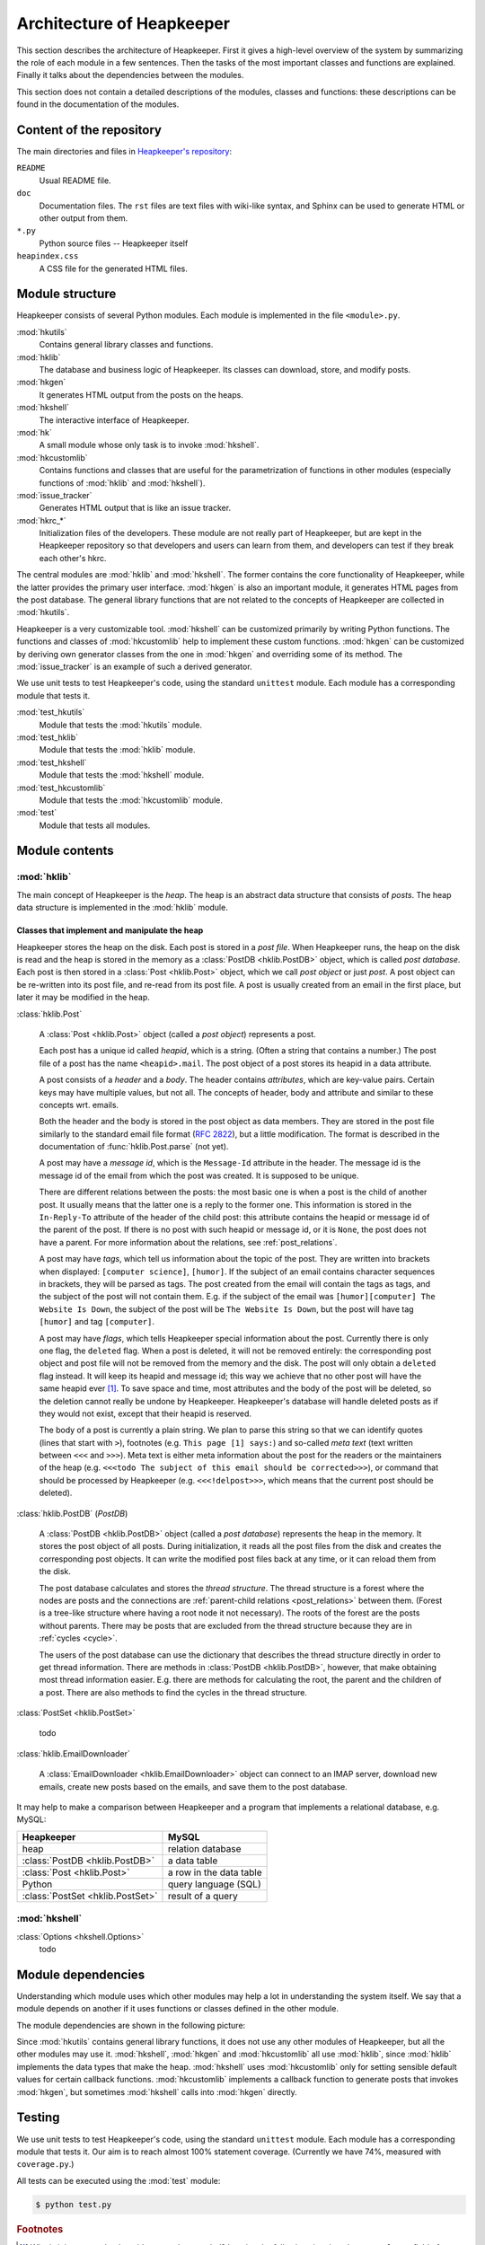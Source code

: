 Architecture of Heapkeeper
==========================

This section describes the architecture of Heapkeeper. First it gives a
high-level overview of the system by summarizing the role of each module in a
few sentences. Then the tasks of the most important classes and functions are
explained. Finally it talks about the dependencies between the modules.

This section does not contain a detailed descriptions of the modules, classes
and functions: these descriptions can be found in the documentation of the
modules.

Content of the repository
-------------------------

The main directories and files in `Heapkeeper's repository`__:

__ http://github.com/hcs42/heapkeeper/

``README``
    Usual README file.
``doc``
    Documentation files. The ``rst`` files are text files with wiki-like
    syntax, and Sphinx can be used to generate HTML or other output from them.
``*.py``
    Python source files -- Heapkeeper itself
``heapindex.css``
    A CSS file for the generated HTML files.

Module structure
----------------

Heapkeeper consists of several Python modules. Each module is implemented in
the file ``<module>.py``.

:mod:`hkutils`
    Contains general library classes and functions.
:mod:`hklib`
    The database and business logic of Heapkeeper. Its classes can
    download, store, and modify posts.
:mod:`hkgen`
    It generates HTML output from the posts on the heaps.
:mod:`hkshell`
    The interactive interface of Heapkeeper.
:mod:`hk`
    A small module whose only task is to invoke :mod:`hkshell`.
:mod:`hkcustomlib`
    Contains functions and classes that are useful for the parametrization of
    functions in other modules (especially functions of :mod:`hklib` and
    :mod:`hkshell`).
:mod:`issue_tracker`
    Generates HTML output that is like an issue tracker.
:mod:`hkrc_*`
    Initialization files of the developers. These module are not really part of
    Heapkeeper, but are kept in the Heapkeeper repository so that developers
    and users can learn from them, and developers can test if they break each
    other's hkrc.

The central modules are :mod:`hklib` and :mod:`hkshell`. The former contains
the core functionality of Heapkeeper, while the latter provides the primary
user interface. :mod:`hkgen` is also an important module, it generates HTML
pages from the post database. The general library functions that are not
related to the concepts of Heapkeeper are collected in :mod:`hkutils`.

Heapkeeper is a very customizable tool. :mod:`hkshell` can be customized
primarily by writing Python functions. The functions and classes of
:mod:`hkcustomlib` help to implement these custom functions. :mod:`hkgen` can
be customized by deriving own generator classes from the one in :mod:`hkgen`
and overriding some of its method. The :mod:`issue_tracker` is an example of
such a derived generator.

We use unit tests to test Heapkeeper's code, using the standard ``unittest``
module. Each module has a corresponding module that tests it.

:mod:`test_hkutils`
    Module that tests the :mod:`hkutils` module.
:mod:`test_hklib`
    Module that tests the :mod:`hklib` module.
:mod:`test_hkshell`
    Module that tests the :mod:`hkshell` module.
:mod:`test_hkcustomlib`
    Module that tests the :mod:`hkcustomlib` module.
:mod:`test`
    Module that tests all modules.

Module contents
---------------

:mod:`hklib`
^^^^^^^^^^^^

The main concept of Heapkeeper is the *heap*. The heap is an abstract data
structure that consists of *posts*. The heap data structure is implemented in
the :mod:`hklib` module.

Classes that implement and manipulate the heap
""""""""""""""""""""""""""""""""""""""""""""""

Heapkeeper stores the heap on the disk. Each post is stored in a *post file*.
When Heapkeeper runs, the heap on the disk is read and the heap is stored
in the memory as a :class:`PostDB <hklib.PostDB>` object, which is called
*post database*. Each post is then stored in a :class:`Post <hklib.Post>`
object, which we call *post object* or just *post*. A post object can be
re-written into its post file, and re-read from its post file. A post is
usually created from an email in the first place, but later it may be modified
in the heap.

:class:`hklib.Post`

    A :class:`Post <hklib.Post>` object (called a *post object*) represents
    a post.

    Each post has a unique id called *heapid*, which is a string. (Often a
    string that contains a number.) The post file of a post has the name
    ``<heapid>.mail``. The post object of a post stores its heapid in a data
    attribute.

    A post consists of a *header* and a *body*. The header contains
    *attributes*, which are key-value pairs. Certain keys may have multiple
    values, but not all. The concepts of header, body and attribute and similar
    to these concepts wrt. emails.

    Both the header and the body is stored in the post object as data members.
    They are stored in the post file similarly to the standard email file
    format (:rfc:`2822`), but a little modification. The format is described in
    the documentation of :func:`hklib.Post.parse` (not yet).

    A post may have a *message id*, which is the ``Message-Id`` attribute in
    the header. The message id is the message id of the email from which the
    post was created. It is supposed to be unique.

    There are different relations between the posts: the most basic one is when
    a post is the child of another post. It usually means that the latter one
    is a reply to the former one. This information is stored in the
    ``In-Reply-To`` attribute of the header of the child post: this attribute
    contains the heapid or message id of the parent of the post. If there is no
    post with such heapid or message id, or it is ``None``, the post does not
    have a parent. For more information about the relations, see
    :ref:`post_relations`.

    A post may have *tags*, which tell us information about the topic of the
    post. They are written into brackets when displayed: ``[computer
    science]``, ``[humor]``. If the subject of an email contains character
    sequences in brackets, they will be parsed as tags. The post created from
    the email will contain the tags as tags, and the subject of the post will
    not contain them. E.g. if the subject of the email was ``[humor][computer]
    The Website Is Down``, the subject of the post will be ``The Website Is
    Down``, but the post will have tag ``[humor]`` and tag ``[computer]``.

    A post may have *flags*, which tells Heapkeeper special information about
    the post. Currently there is only one flag, the ``deleted`` flag. When a
    post is deleted, it will not be removed entirely: the corresponding post
    object and post file will not be removed from the memory and the disk. The
    post will only obtain a ``deleted`` flag instead. It will keep its heapid
    and message id; this way we achieve that no other post will have the same
    heapid ever [#same_heapid]_. To save space and time, most attributes and
    the body of the post will be deleted, so the deletion cannot really be
    undone by Heapkeeper. Heapkeeper's database will handle deleted posts as if
    they would not exist, except that their heapid is reserved.

    The body of a post is currently a plain string. We plan to parse this
    string so that we can identify quotes (lines that start with ``>``),
    footnotes (e.g. ``This page [1] says:``) and so-called *meta text* (text
    written between ``<<<`` and ``>>>``). Meta text is either meta information
    about the post for the readers or the maintainers of the heap (e.g.
    ``<<<todo The subject of this email should be corrected>>>``), or command
    that should be processed by Heapkeeper (e.g. ``<<<!delpost>>>``, which
    means that the current post should be deleted).

:class:`hklib.PostDB` (*PostDB*)

    A :class:`PostDB <hklib.PostDB>` object (called a *post database*)
    represents the heap in the memory. It stores the post object of all
    posts. During initialization, it reads all the post files from the disk and
    creates the corresponding post objects. It can write the modified post
    files back at any time, or it can reload them from the disk.

    The post database calculates and stores the *thread structure*. The thread
    structure is a forest where the nodes are posts and the connections are
    :ref:`parent-child relations <post_relations>` between them. (Forest is a
    tree-like structure where having a root node it not necessary). The roots
    of the forest are the posts without parents. There may be posts that are
    excluded from the thread structure because they are in :ref:`cycles
    <cycle>`.

    The users of the post database can use the dictionary that describes the
    thread structure directly in order to get thread information. There are
    methods in :class:`PostDB <hklib.PostDB>`, however, that make obtaining
    most thread information easier. E.g. there are methods for calculating the
    root, the parent and the children of a post. There are also methods to find
    the cycles in the thread structure.

:class:`PostSet <hklib.PostSet>`

    todo

:class:`hklib.EmailDownloader`

    A :class:`EmailDownloader <hklib.EmailDownloader>` object can connect to an
    IMAP server, download new emails, create new posts based on the emails, and
    save them to the post database.

It may help to make a comparison between Heapkeeper and a program
that implements a relational database, e.g. MySQL:

+----------------------------------+-------------------------+
| Heapkeeper                       | MySQL                   |
+==================================+=========================+
| heap                             | relation database       |
+----------------------------------+-------------------------+
| :class:`PostDB <hklib.PostDB>`   | a data table            |
+----------------------------------+-------------------------+
| :class:`Post <hklib.Post>`       | a row in the data table |
+----------------------------------+-------------------------+
| Python                           | query language (SQL)    |
+----------------------------------+-------------------------+
| :class:`PostSet <hklib.PostSet>` | result of a query       |
+----------------------------------+-------------------------+

:mod:`hkshell`
^^^^^^^^^^^^^^

:class:`Options <hkshell.Options>`
    todo

Module dependencies
-------------------

Understanding which module uses which other modules may help a lot in
understanding the system itself. We say that a module depends on another if it
uses functions or classes defined in the other module.

The module dependencies are shown in the following picture:

.. image:: images/module_deps.png

Since :mod:`hkutils` contains general library functions, it does not use any
other modules of Heapkeeper, but all the other modules may use it.
:mod:`hkshell`, :mod:`hkgen` and :mod:`hkcustomlib` all use :mod:`hklib`, since
:mod:`hklib` implements the data types that make the heap. :mod:`hkshell`
uses :mod:`hkcustomlib` only for setting sensible default values for certain
callback functions. :mod:`hkcustomlib` implements a callback function to
generate posts that invokes :mod:`hkgen`, but sometimes :mod:`hkshell` calls
into :mod:`hkgen` directly.

.. _testing:

Testing
-------

We use unit tests to test Heapkeeper's code, using the standard ``unittest``
module. Each module has a corresponding module that tests it. Our aim is to
reach almost 100% statement coverage. (Currently we have 74%, measured with
``coverage.py``.)

All tests can be executed using the :mod:`test` module:

.. code-block:: none

    $ python test.py

.. rubric:: Footnotes

.. [#same_heapid]
    Why is it important that heapids cannot be recycled? Imagine the following
    situation: the ``In-Reply-To`` field of post ``y`` contains the heapid of
    ``x``, so ``x`` is the parent of ``y``. Then we delete ``x``: ``y`` does
    not have a parent now. If a new post ``z`` would be created with the heapid
    of ``x``, Heapkeeper would think it is the parent of ``y``, altough they
    may have nothing to do with each other.
